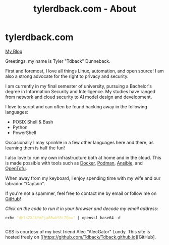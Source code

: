 #+TITLE: tylerdback.com - About
#+OPTIONS: title:nil

#+BEGIN_EXPORT html
<div class="navigation">
  <div class="logo">
    <img src="images/IMG_5575.png" width="auto" height="150px" alt="Tylerdback Coding"/>
  </div>
  <div class="Menu">
    <h1> tylerdback.com </h1>
    <div class="button">
      <a href="blog.html">My Blog</a>
    </div>
  </div>
</div>
#+END_EXPORT

Greetings, my name is Tyler "Tdback" Dunneback.

First and foremost, I love all things Linux, automation, and open source!
I am also a strong advocate for the right to privacy and security.

I am currently in my final semester of university, pursuing a Bachelor's degree in Information Security and Intelligence. My studies have ranged from network and cloud security to AI model design and development.

I love to script and can often be found hacking away in the following languages:
- POSIX Shell & Bash
- Python
- PowerShell

Occasionally I may sprinkle in a few other languages here and there, as learning them is half the fun!

I also love to run my own infrastructure both at home and in the cloud. This is made possible with tools such as [[https://www.docker.com/][Docker]], [[https://podman.io/][Podman]], [[https://www.ansible.com/][Ansible]], and [[https://opentofu.org/][OpenTofu]].

When away from my keyboard, I enjoy spending time with my wife and our labrador "Captain".

If you're not a spammer, feel free to contact me by email or follow me on [[https://github.com/Tdback/][GitHub]]!

/Click on the code to run it in your browser and decode my email address:/
#+BEGIN_EXPORT html
<div class="src src-shell">
  <div class="highlight">
    <code class="language-shell" data-lang="shell"><span style="display:flex;"><span>echo <span style="color:#e6db74">&#34;dHlsZXJkYmFja0BwbS5tZQo=&#34;</span> | openssl base64 -d</span></span> </code></pre></div>
</div>
<script src="email.js"></script>
#+END_EXPORT

CSS is courtesy of my best friend Alec "AlecGator" Lundy. This site is hosted freely on [[https://github.com/Tdback/Tdback.github.io][GitHub].
